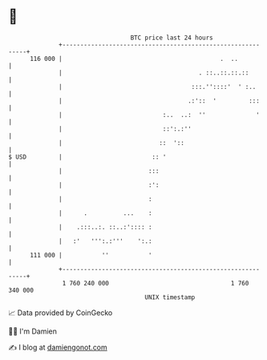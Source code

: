 * 👋

#+begin_example
                                     BTC price last 24 hours                    
                 +------------------------------------------------------------+ 
         116 000 |                                            .  ..           | 
                 |                                      . ::..::.::.::        | 
                 |                                    :::.''::::'  ' :..      | 
                 |                                   .:'::  '         :::     | 
                 |                            :..  ..:  ''              '     | 
                 |                            ::':.:''                        | 
                 |                           ::  '::                          | 
   $ USD         |                         :: '                               | 
                 |                        :::                                 | 
                 |                        :':                                 | 
                 |                        :                                   | 
                 |      .          ...    :                                   | 
                 |    .:::..:. ::..:':::: :                                   | 
                 |   :'   ''':.:'''    ':.:                                   | 
         111 000 |           ''           '                                   | 
                 +------------------------------------------------------------+ 
                  1 760 240 000                                  1 760 340 000  
                                         UNIX timestamp                         
#+end_example
📈 Data provided by CoinGecko

🧑‍💻 I'm Damien

✍️ I blog at [[https://www.damiengonot.com][damiengonot.com]]
